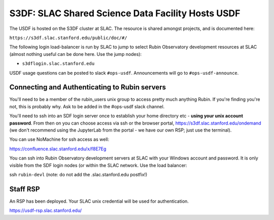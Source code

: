 ##################################################
S3DF: SLAC Shared Science Data Facility Hosts USDF
##################################################

The USDF is hosted on the S3DF cluster at SLAC. The resource is shared amongst projects, and is documented here:

``https://s3df.slac.stanford.edu/public/doc/#/``

The following login load-balancer is run by SLAC to jump to select Rubin Observatory development resources at SLAC (almost nothing useful can be done here. Use the 
jump nodes):

- ``s3dflogin.slac.stanford.edu``

USDF usage questions can be posted to slack ``#ops-usdf``. Announcements will go to ``#ops-usdf-announce``.

Connecting and Authenticating to Rubin servers
==============================================

You'll need to be a member of the rubin_users unix group to access pretty much anything Rubin. If you're finding you're not, this is probably why. Ask to be added in the #ops-usdf slack channel.

You'll need to ssh into an SDF login server once to establish your home directory etc - **using your unix account password**. From then on you can choose access via ssh or the browser portal, https://s3df.slac.stanford.edu/ondemand (we don't recommend using the JupyterLab from the portal - we have our own RSP; just use the terminal).

You can use NoMachine for ssh access as well:

https://confluence.slac.stanford.edu/x/f8E7Eg

You can ssh into Rubin Observatory development servers at SLAC with your Windows account and password. It is only visible from the SDF login nodes (or within the SLAC network. Use the load balancer:

ssh ``rubin-devl`` (note: do not add the .slac.stanford.edu postfix!)

Staff RSP
=========

An RSP has been deployed. Your SLAC unix credential will be used for authentication.

https://usdf-rsp.slac.stanford.edu/
